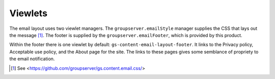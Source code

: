 Viewlets
========

The email layout uses two viewlet managers. The
``groupserver.emailStyle`` manager supplies the CSS that lays out
the message [#css]_. The footer is supplied by the
``groupserver.emailFooter``, which is provided by this product.

Within the footer there is one viewlet by default:
``gs-content-email-layout-footer``. It links to the Privacy
policy, Acceptable use policy, and the About page for the
site. The links to these pages gives some semblance of propriety
to the email notification.

.. [#css] See  <https://github.com/groupserver/gs.content.email.css/>

..  LocalWords:  Viewlets
